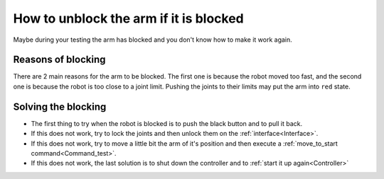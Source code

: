 .. _Arm_blocked:

=======================================
How to unblock the arm if it is blocked
=======================================

Maybe during your testing the arm has blocked and you don't know how to make it work again.

.. _Reasons:

Reasons of blocking
===================

There are 2 main reasons for the arm to be blocked. The first one is because the robot moved too fast, and the second one is because the robot is too close to a joint limit. Pushing the joints to their limits may put the arm into ``red`` state.

.. image:: images/IMG_20210618_142707.jpg
    :align: center
    :width: 47%

.. _Solve:

Solving the blocking
====================

* The first thing to try when the robot is blocked is to push the black button and to pull it back.
* If this does not work, try to lock the joints and then unlock them on the :ref:`interface<Interface>`.
* If this does not work, try to move a little bit the arm of it's position and then execute a :ref:`move_to_start command<Command_test>`.
* If this does not work, the last solution is to shut down the controller and to :ref:`start it up again<Controller>`

